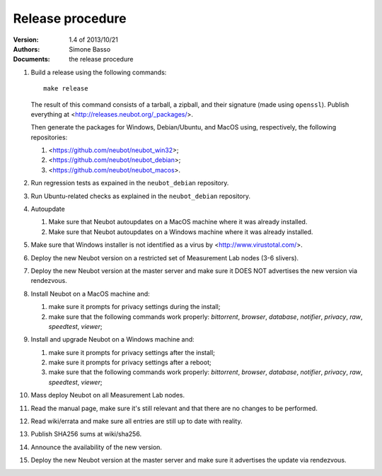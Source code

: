Release procedure
'''''''''''''''''

:Version: 1.4 of 2013/10/21
:Authors: Simone Basso
:Documents: the release procedure

#. Build a release using the following commands::

     make release

   The result of this command consists of a tarball, a zipball,
   and their signature (made using ``openssl``). Publish
   everything at <http://releases.neubot.org/_packages/>.

   Then generate the packages for Windows, Debian/Ubuntu, and
   MacOS using, respectively, the following repositories:

   #. <https://github.com/neubot/neubot_win32>;

   #. <https://github.com/neubot/neubot_debian>;

   #. <https://github.com/neubot/neubot_macos>.

#. Run regression tests as expained in the ``neubot_debian`` repository.

#. Run Ubuntu-related checks as explained in the ``neubot_debian`` repository.

#. Autoupdate

   #. Make sure that Neubot autoupdates on a MacOS machine
      where it was already installed.

   #. Make sure that Neubot autoupdates on a Windows machine
      where it was already installed.

#. Make sure that Windows installer is not identified as a
   virus by <http://www.virustotal.com/>.

#. Deploy the new Neubot version on a restricted set of
   Measurement Lab nodes (3-6 slivers).

#. Deploy the new Neubot version at the master server and
   make sure it DOES NOT advertises the new version via
   rendezvous.

#. Install Neubot on a MacOS machine and:

   #. make sure it prompts for privacy settings during the
      install;

   #. make sure that the following commands work properly:
      `bittorrent`, `browser`, `database`, `notifier`,
      `privacy`, `raw`, `speedtest`, `viewer`;

#. Install and upgrade Neubot on a Windows machine and:

   #. make sure it prompts for privacy settings after the
      install;

   #. make sure it prompts for privacy settings after a
      reboot;

   #. make sure that the following commands work properly:
      `bittorrent`, `browser`, `database`, `notifier`,
      `privacy`, `raw`, `speedtest`, `viewer`;

#. Mass deploy Neubot on all Measurement Lab nodes.

#. Read the manual page, make sure it's still relevant and
   that there are no changes to be performed.

#. Read wiki/errata and make sure all entries are still up
   to date with reality.

#. Publish SHA256 sums at wiki/sha256.

#. Announce the availability of the new version.

#. Deploy the new Neubot version at the master server and
   make sure it advertises the update via rendezvous.
